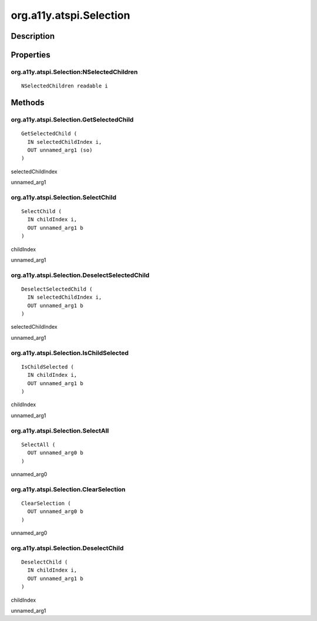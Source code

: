.. _org.a11y.atspi.Selection:

========================
org.a11y.atspi.Selection
========================

-----------
Description
-----------

.. _org.a11y.atspi.Selection Description:





.. _org.a11y.atspi.Selection Properties:

----------
Properties
----------

.. _org.a11y.atspi.Selection:NSelectedChildren:

org.a11y.atspi.Selection:NSelectedChildren
^^^^^^^^^^^^^^^^^^^^^^^^^^^^^^^^^^^^^^^^^^

::

    NSelectedChildren readable i




.. _org.a11y.atspi.Selection Methods:

-------
Methods
-------

.. _org.a11y.atspi.Selection.GetSelectedChild:

org.a11y.atspi.Selection.GetSelectedChild
^^^^^^^^^^^^^^^^^^^^^^^^^^^^^^^^^^^^^^^^^

::

    GetSelectedChild (
      IN selectedChildIndex i,
      OUT unnamed_arg1 (so)
    )





selectedChildIndex
  

unnamed_arg1
  



.. _org.a11y.atspi.Selection.SelectChild:

org.a11y.atspi.Selection.SelectChild
^^^^^^^^^^^^^^^^^^^^^^^^^^^^^^^^^^^^

::

    SelectChild (
      IN childIndex i,
      OUT unnamed_arg1 b
    )





childIndex
  

unnamed_arg1
  



.. _org.a11y.atspi.Selection.DeselectSelectedChild:

org.a11y.atspi.Selection.DeselectSelectedChild
^^^^^^^^^^^^^^^^^^^^^^^^^^^^^^^^^^^^^^^^^^^^^^

::

    DeselectSelectedChild (
      IN selectedChildIndex i,
      OUT unnamed_arg1 b
    )





selectedChildIndex
  

unnamed_arg1
  



.. _org.a11y.atspi.Selection.IsChildSelected:

org.a11y.atspi.Selection.IsChildSelected
^^^^^^^^^^^^^^^^^^^^^^^^^^^^^^^^^^^^^^^^

::

    IsChildSelected (
      IN childIndex i,
      OUT unnamed_arg1 b
    )





childIndex
  

unnamed_arg1
  



.. _org.a11y.atspi.Selection.SelectAll:

org.a11y.atspi.Selection.SelectAll
^^^^^^^^^^^^^^^^^^^^^^^^^^^^^^^^^^

::

    SelectAll (
      OUT unnamed_arg0 b
    )





unnamed_arg0
  



.. _org.a11y.atspi.Selection.ClearSelection:

org.a11y.atspi.Selection.ClearSelection
^^^^^^^^^^^^^^^^^^^^^^^^^^^^^^^^^^^^^^^

::

    ClearSelection (
      OUT unnamed_arg0 b
    )





unnamed_arg0
  



.. _org.a11y.atspi.Selection.DeselectChild:

org.a11y.atspi.Selection.DeselectChild
^^^^^^^^^^^^^^^^^^^^^^^^^^^^^^^^^^^^^^

::

    DeselectChild (
      IN childIndex i,
      OUT unnamed_arg1 b
    )





childIndex
  

unnamed_arg1
  


